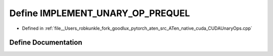 .. _define_IMPLEMENT_UNARY_OP_PREQUEL:

Define IMPLEMENT_UNARY_OP_PREQUEL
=================================

- Defined in :ref:`file__Users_robkunkle_fork_goodlux_pytorch_aten_src_ATen_native_cuda_CUDAUnaryOps.cpp`


Define Documentation
--------------------


.. doxygendefine:: IMPLEMENT_UNARY_OP_PREQUEL
